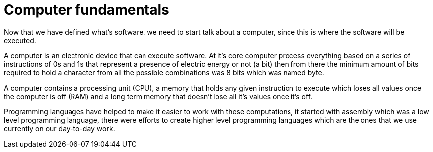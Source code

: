 = Computer fundamentals

Now that we have defined what's software, we need to start talk about a computer, since this is where the software will be executed.

A computer is an electronic device that can execute software. At it's core computer process everything based on a series of instructions of 0s and 1s that represent a presence of electric energy or not (a bit) then from there the minimum amount of bits required to hold a character from all the possible combinations was 8 bits which was named byte.

A computer contains a processing unit (CPU), a memory that holds any given instruction to execute which loses all values once the computer is off (RAM) and a long term memory that doesn't lose all it's values once it's off.

Programming languages have helped to make it easier to work with these computations, it started with assembly which was a low level programming language, there were efforts to create higher level programming languages which are the ones that we use currently on our day-to-day work.